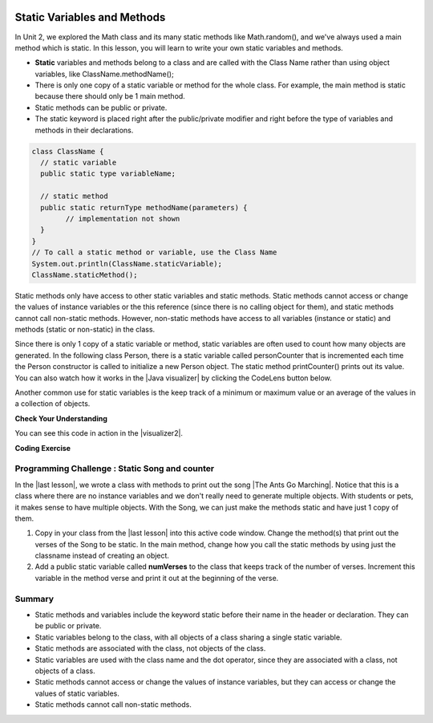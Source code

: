 .. qnum::
   :prefix: 5-7-
   :start: 1

.. |CodingEx| image:: ../../_static/codingExercise.png
    :width: 30px
    :align: middle
    :alt: coding exercise


.. |Exercise| image:: ../../_static/exercise.png
    :width: 35
    :align: middle
    :alt: exercise


.. |Groupwork| image:: ../../_static/groupwork.png
    :width: 35
    :align: middle
    :alt: groupwork

.. image:: ../../_static/time45.png
    :width: 250
    :align: right

Static Variables and Methods
============================

In Unit 2, we explored the Math class and its many static methods like Math.random(), and we've always used a main method which is static. In this lesson, you will learn to write your own static variables and methods.

- **Static** variables and methods belong to a class and are called with the Class Name rather than using object variables, like ClassName.methodName();

- There is only one copy of a static variable or method for the whole class. For example, the main method is static because there should only be 1 main method.

- Static methods can be public or private.

- The static keyword is placed right after the public/private modifier and right before the type of variables and methods in their declarations.

.. code-block:: java

   class ClassName {
     // static variable
     public static type variableName;

     // static method
     public static returnType methodName(parameters) {
           // implementation not shown
     }
   }
   // To call a static method or variable, use the Class Name
   System.out.println(ClassName.staticVariable);
   ClassName.staticMethod();

.. |Java visualizer| raw:: html

   <a href="http://www.pythontutor.com/visualize.html#code=%20public%20class%20Person%20%0A%20%20%7B%0A%20%20%20%20%20//%20instance%20variables%20%0A%20%20%20%20%20private%20String%20name%3B%0A%20%20%20%20%20private%20String%20email%3B%0A%20%20%20%20%20private%20String%20phoneNumber%3B%0A%20%20%20%20%20%0A%20%20%20%20%20//%20Static%20counter%20variable%0A%20%20%20%20%20public%20static%20int%20personCounter%20%3D%200%3B%0A%20%20%20%20%20%0A%20%20%20%20%20//%20static%20method%20to%20print%20out%20counter%0A%20%20%20%20%20public%20static%20void%20printPersonCounter%28%29%20%7B%0A%20%20%20%20%20%20%20%20%20%20System.out.println%28%22Person%20counter%3A%20%22%20%2B%20personCounter%29%3B%0A%20%20%20%20%20%7D%0A%20%20%20%20%20%0A%20%20%20%20%20//%20constructor%3A%20construct%20a%20Person%20copying%20in%20the%20data%20into%20the%20instance%20variables%0A%20%20%20%20%20public%20Person%28String%20initName,%20String%20initEmail,%20String%20initPhone%29%0A%20%20%20%20%20%7B%0A%20%20%20%20%20%20%20%20name%20%3D%20initName%3B%0A%20%20%20%20%20%20%20%20email%20%3D%20initEmail%3B%0A%20%20%20%20%20%20%20%20phoneNumber%20%3D%20initPhone%3B%0A%20%20%20%20%20%20%20%20personCounter%2B%2B%3B%0A%20%20%20%20%20%7D%0A%20%20%20%20%20%0A%20%20%20%20%20//%20toString%28%29%20method%0A%20%20%20%20%20public%20String%20toString%28%29%20%0A%20%20%20%20%20%7B%20%0A%20%20%20%20%20%20%20return%20%20name%20%2B%20%22%3A%20%22%20%2B%20email%20%2B%20%22%20%22%20%2B%20phoneNumber%3B%0A%20%20%20%20%20%7D%0A%20%20%20%20%20%0A%20%20%20%20%20//%20main%20method%20for%20testing%0A%20%20%20%20%20public%20static%20void%20main%28String%5B%5D%20args%29%0A%20%20%20%20%20%7B%0A%20%20%20%20%20%20%20%20//%20call%20the%20constructor%20to%20create%20a%20new%20person%0A%20%20%20%20%20%20%20%20Person%20p1%20%3D%20new%20Person%28%22Sana%22,%20%22sana%40gmail.com%22,%20%22123-456-7890%22%29%3B%0A%20%20%20%20%20%20%20%20Person%20p2%20%3D%20new%20Person%28%22Jean%22,%20%22jean%40gmail.com%22,%20%22404%20899-9955%22%29%3B%0A%20%20%20%20%20%20%20%20%0A%20%20%20%20%20%20%20%20Person.printPersonCounter%28%29%3B%0A%20%20%20%20%20%7D%0A%20%20%7D%0A%20%20&cumulative=false&curInstr=1&heapPrimitives=nevernest&mode=display&origin=opt-frontend.js&py=java&rawInputLstJSON=%5B%5D&textReferences=false" target="_blank" style="text-decoration:underline">Java visualizer</a>

Static methods only have access to other static variables and static methods. Static methods cannot access or change the values of instance variables or the this reference (since there is no calling object for them), and static methods cannot call non-static methods. However, non-static methods have access to all variables (instance or static) and methods (static or non-static) in the class.

Since there is only 1 copy of a static variable or method, static variables are often used to count how many objects are generated. In the following class Person, there is a static variable called personCounter that is incremented each time the Person constructor is called to initialize a new Person object. The static method printCounter() prints out its value.  You can also watch how it works in the |Java visualizer| by clicking the CodeLens button below.

.. activecode:: PersonClassStaticCounter
  :language: java
  :autograde: unittest

  What will the following code print out? Try adding another Person object and see what happens. Try the CodeLens button to run the code step by step.
  ~~~~
  public class Person
  {
     // instance variables
     private String name;
     private String email;
     private String phoneNumber;

     // Static counter variable
     public static int personCounter = 0;

     // static method to print out counter
     public static void printPersonCounter() {
          System.out.println("Person counter: " + personCounter);
     }

     // constructor: construct a Person copying in the data into the instance variables
     public Person(String initName, String initEmail, String initPhone)
     {
        name = initName;
        email = initEmail;
        phoneNumber = initPhone;
        personCounter++;
     }

     // toString() method
     public String toString()
     {
       return  name + ": " + email + " " + phoneNumber;
     }

     // main method for testing
     public static void main(String[] args)
     {
         // call the constructor to create a new person
         Person p1 = new Person("Sana", "sana@gmail.com", "123-456-7890");
         Person p2 = new Person("Jean", "jean@gmail.com", "404 899-9955");

         Person.printPersonCounter();
     }
  }
  ====
  import static org.junit.Assert.*;
    import org.junit.*;;
    import java.io.*;

    public class RunestoneTests extends CodeTestHelper
    {
      @Test
        public void testMain() throws IOException
        {
            String output = getMethodOutput("main");
            String expect = "Person counter: 2";
            boolean passed = getResults(expect, output, "Expected output from main", true);
            assertTrue(passed);
        }
    }


Another common use for static variables is the keep track of a minimum or maximum value or an average of the values in a collection of objects.

|Exercise| **Check Your Understanding**

.. mchoice:: staticTrace
   :practice: T

   Consider the class Temperature below which has a static variable. What is the output of the main method below?

   .. code-block:: java

       public class Temperature
       {
          private double temperature;
          public static double maxTemp = 0;

          public Temperature(double t)
          {
               temperature = t;
               if (t > maxTemp)
                   maxTemp = t;
          }

          public static void main(String[] args)
          {
               Temperature t1 = new Temperature(75);
               Temperature t2 = new Temperature(100);
               Temperature t3 = new Temperature(65);
               System.out.println("Max Temp: " + Temperature.maxTemp);
          }
        }

   - Max Temp: 0

     - maxTemp is changed in each call to the Temperature() constructor.

   - There is a compiler error because the static variable maxTemp cannot be used inside a non-static constructor.

     - Non-static methods and constructors can use any instance or static variables in the class.

   - Max Temp: 100

     + Yes, maxTemp is initialized to 0 and then changed to 75 and then 100 by the constructor calls.

   - Max Temp: 75

     - maxTemp will be changed to 100 by the second constructor call since 100 > 75.

   - Max Temp: 65

     - maxTemp will not be changed to 65 by the third constructor call because 67 is not > 100.


.. |visualizer2| raw:: html

   <a href="http://www.pythontutor.com/visualize.html#code=public%20class%20Temperature%20%0A%7B%0A%20%20%20private%20double%20temperature%3B%0A%20%20%20public%20static%20double%20maxTemp%20%3D%200%3B%0A%20%20%20%0A%20%20%20public%20Temperature%28double%20t%29%0A%20%20%20%7B%0A%20%20%20%20%20%20%20temperature%20%3D%20t%3B%0A%20%20%20%20%20%20%20if%20%28t%20%3E%20maxTemp%29%0A%20%20%20%20%20%20%20%20%20%20%20maxTemp%20%3D%20t%3B%0A%20%20%20%7D%0A%20%20%20public%20static%20void%20main%28String%5B%5D%20args%29%0A%20%20%20%7B%0A%20%20%20%20%20%20%20Temperature%20t1%20%3D%20new%20Temperature%2875%29%3B%0A%20%20%20%20%20%20%20Temperature%20t2%20%3D%20new%20Temperature%28100%29%3B%0A%20%20%20%20%20%20%20Temperature%20t3%20%3D%20new%20Temperature%2865%29%3B%0A%20%20%20%20%20%20%20System.out.println%28%22Max%20Temp%3A%20%22%20%2B%20Temperature.maxTemp%29%3B%0A%20%20%20%7D%0A%7D&cumulative=false&curInstr=0&heapPrimitives=nevernest&mode=display&origin=opt-frontend.js&py=java&rawInputLstJSON=%5B%5D&textReferences=false" target="_blank" style="text-decoration:underline">Java visualizer</a>

You can see this code in action in the |visualizer2|.

|CodingEx| **Coding Exercise**

.. activecode:: TemperatureBugs
  :language: java
  :autograde: unittest
  :practice: T

  Fix the bugs in the following code.
  ~~~~
  public class Temperature
  {
    private double temperature;
    public static double maxTemp = 0;

    public Temperature(double t)
    {
        temperature = t;
        if (t > maxTemp)
           maxTemp = t;
    }

    public static printMax()
    {
       System.out.println(temperature);
    }

    public static void main(String[] args)
    {
       Temperature t1 = new Temperature(75);
       Temperature t2 = new Temperature(100);
       Temperature.printMax();
    }
   }
   ====
   import static org.junit.Assert.*;
    import org.junit.*;;
    import java.io.*;

    public class RunestoneTests extends CodeTestHelper
    {
        @Test
        public void testCodeContains1()
        {

            boolean passed = checkCodeContains("static printMax() header", "public static void printMax()");
            assertTrue(passed);
        }

         @Test
        public void testCodeContains2()
        {
            String code = getCode();
            boolean passed = code.contains("System.out.println(maxTemp);") ||       code.contains("System.out.println(Temperature.maxTemp);");
            getResults("true",""+passed, "printMax method returns the right value",passed);
            assertTrue(passed);
        }

        @Test
        public void testMain() throws IOException
        {
            String output = getMethodOutput("main");
            String expect = "100.0";
            boolean passed = getResults(expect, output, "Expected output from main", true);
            assertTrue(passed);
        }
    }


|Groupwork| Programming Challenge : Static Song and counter
------------------------------------------------------------

.. |The Ants Go Marching| raw:: html

   <a href="https://www.youtube.com/watch?v=QPwEZ8Vv2YQ" target="_blank">The Ants Go Marching</a>

.. |last lesson| raw:: html

   <a href="https://runestone.academy/ns/books/published/csawesome/Unit5-Writing-Classes/topic-5-6-writing-methods.html#groupwork-programming-challenge-song-with-parameters" target="_blank">last lesson</a>

In the |last lesson|, we wrote a class with methods to print out the song |The Ants Go Marching|. Notice that this is a class where there are no instance variables and we don't really need to generate multiple objects. With students or pets, it makes sense to have multiple objects. With the Song, we can just make the methods static and have just 1 copy of them.

1. Copy in your class from the |last lesson| into this active code window. Change the method(s) that print out the verses of the Song to be static. In the main method, change how you call the static methods by using just the classname instead of creating an object.

2. Add a public static variable called **numVerses** to the class that keeps track of the number of verses. Increment this variable in the method verse and print it out at the beginning of the verse.

.. activecode:: challenge-5-7-static-song
  :language: java
  :autograde: unittest

  public class Song
  {
    // Add a public static variable called numVerses


    // Change the method(s) to be static



    public static void main(String args[])
    {
      // Call the static method(s) to print out the Song
      // Print out the static variable numVerses

    }
  }
  ====
  import static org.junit.Assert.*;
    import org.junit.*;;
    import java.io.*;

    public class RunestoneTests extends CodeTestHelper
    {
      @Test
      public void checkCodeContains1(){
        //check verse 1
        boolean passed = checkCodeContains("verse one method call", "verse(\"one\", \"suck");
        Song.numVerses = 0;
        assertTrue(passed);
      }

      @Test
      public void checkCodeContains2(){
         //check verse 2
          boolean passed = checkCodeContains("verse two method call", "verse(\"two\", \"tie");
          Song.numVerses = 0;
          assertTrue(passed);
      }

      @Test
      public void checkCodeContains3(){
         //check verse 3
          boolean passed = checkCodeContains("verse three method call", "verse(\"three\", \"climb a tree\"");
          Song.numVerses = 0;
          assertTrue(passed);
      }
      @Test
        public void testMain() throws IOException
        {
            Song.numVerses = 0;
            String output = getMethodOutput("main");
            String expect = "The ants go marching three by three\nThe little one stops to climb a tree";
            boolean passed = output.contains(expect);
            getResults(expect, output, "Expected output from main contains 3 verses", passed);
            Song.numVerses = 0;
            assertTrue(passed);
        }

      @Test
      public void checkCodeContains4(){
         //check static
         String code = getCode();
         int actual = countOccurences(code, "static void");
         String expected = "2";

         boolean passed = actual >= 2;
         getResults(expected, ""+actual, "Static void methods", passed);
         Song.numVerses = 0;
         assertTrue(passed);
      }
      @Test
      public void checkCodeContains5(){
         //check static
         String code = getCode();
         int actual = countOccurences(code, "static int");
         String expected = "1";

         boolean passed = actual >= 1;
         getResults(expected, ""+actual, "Static int variable", passed);
         Song.numVerses = 0;
         assertTrue(passed);
      }
    }




Summary
-------

- Static methods and variables include the keyword static  before their name in the header or declaration. They can be public or private.

- Static variables belong to the class, with all objects of a class sharing a single static variable.

- Static methods are associated with the class, not objects of the class.

- Static variables are used with the class name and the dot operator, since they are associated with a class, not objects of a class.

- Static methods cannot access or change the values of instance variables, but they can access or change the values of static variables.

- Static methods cannot call non-static methods.
